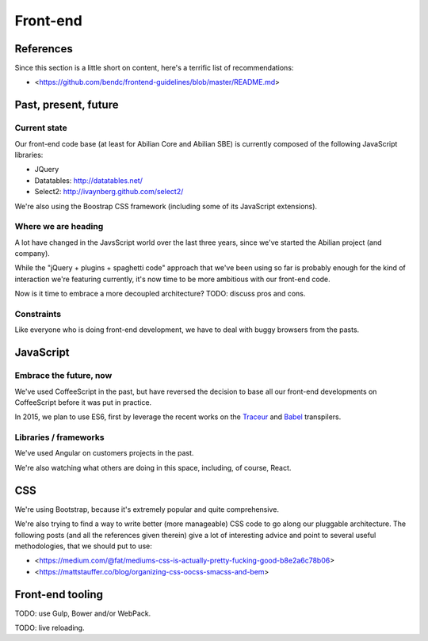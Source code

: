 Front-end
=========

References
----------

Since this section is a little short on content, here's a terrific list of recommendations:

- <https://github.com/bendc/frontend-guidelines/blob/master/README.md>


Past, present, future
---------------------

Current state
~~~~~~~~~~~~~

Our front-end code base (at least for Abilian Core and Abilian SBE) is currently composed of the following JavaScript libraries:

-  JQuery
-  Datatables: http://datatables.net/
-  Select2: http://ivaynberg.github.com/select2/

We're also using the Boostrap CSS framework (including some of its JavaScript extensions).

Where we are heading
~~~~~~~~~~~~~~~~~~~~

A lot have changed in the JavsScript world over the last three years, since we've started the Abilian project (and company).

While the "jQuery + plugins + spaghetti code" approach that we've been using so far is probably enough for the kind of interaction we're featuring currently, it's now time to be more ambitious with our front-end code.

Now is it time to embrace a more decoupled architecture? TODO: discuss pros and cons.


Constraints
~~~~~~~~~~~

Like everyone who is doing front-end development, we have to deal with buggy browsers from the pasts.


JavaScript
----------

Embrace the future, now
~~~~~~~~~~~~~~~~~~~~~~~

We've used CoffeeScript in the past, but have reversed the decision to base all our front-end developments on CoffeeScript before it was put in practice.

In 2015, we plan to use ES6, first by leverage the recent works on the `Traceur <https://github.com/google/traceur-compiler>`_ and `Babel <https://babeljs.io/>`_ transpilers.


Libraries / frameworks
~~~~~~~~~~~~~~~~~~~~~~

We've used Angular on customers projects in the past.

We're also watching what others are doing in this space, including, of course, React.


CSS
---

We're using Bootstrap, because it's extremely popular and quite comprehensive.

We're also trying to find a way to write better (more manageable) CSS code to go along our pluggable architecture. The following posts (and all the references given therein) give a lot of interesting advice and point to several useful methodologies, that we should put to use:

- <https://medium.com/@fat/mediums-css-is-actually-pretty-fucking-good-b8e2a6c78b06>
- <https://mattstauffer.co/blog/organizing-css-oocss-smacss-and-bem>


Front-end tooling
-----------------

TODO: use Gulp, Bower and/or WebPack.

TODO: live reloading.

